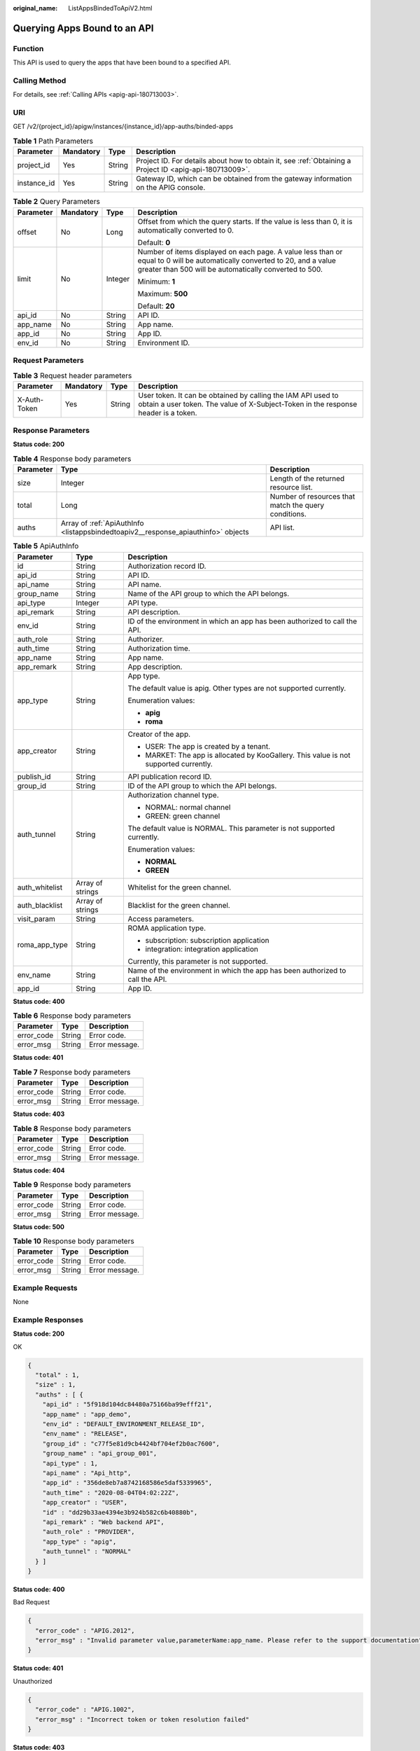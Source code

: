 :original_name: ListAppsBindedToApiV2.html

.. _ListAppsBindedToApiV2:

Querying Apps Bound to an API
=============================

Function
--------

This API is used to query the apps that have been bound to a specified API.

Calling Method
--------------

For details, see :ref:`Calling APIs <apig-api-180713003>`.

URI
---

GET /v2/{project_id}/apigw/instances/{instance_id}/app-auths/binded-apps

.. table:: **Table 1** Path Parameters

   +-------------+-----------+--------+---------------------------------------------------------------------------------------------------------+
   | Parameter   | Mandatory | Type   | Description                                                                                             |
   +=============+===========+========+=========================================================================================================+
   | project_id  | Yes       | String | Project ID. For details about how to obtain it, see :ref:`Obtaining a Project ID <apig-api-180713009>`. |
   +-------------+-----------+--------+---------------------------------------------------------------------------------------------------------+
   | instance_id | Yes       | String | Gateway ID, which can be obtained from the gateway information on the APIG console.                     |
   +-------------+-----------+--------+---------------------------------------------------------------------------------------------------------+

.. table:: **Table 2** Query Parameters

   +-----------------+-----------------+-----------------+-------------------------------------------------------------------------------------------------------------------------------------------------------------------------------------+
   | Parameter       | Mandatory       | Type            | Description                                                                                                                                                                         |
   +=================+=================+=================+=====================================================================================================================================================================================+
   | offset          | No              | Long            | Offset from which the query starts. If the value is less than 0, it is automatically converted to 0.                                                                                |
   |                 |                 |                 |                                                                                                                                                                                     |
   |                 |                 |                 | Default: **0**                                                                                                                                                                      |
   +-----------------+-----------------+-----------------+-------------------------------------------------------------------------------------------------------------------------------------------------------------------------------------+
   | limit           | No              | Integer         | Number of items displayed on each page. A value less than or equal to 0 will be automatically converted to 20, and a value greater than 500 will be automatically converted to 500. |
   |                 |                 |                 |                                                                                                                                                                                     |
   |                 |                 |                 | Minimum: **1**                                                                                                                                                                      |
   |                 |                 |                 |                                                                                                                                                                                     |
   |                 |                 |                 | Maximum: **500**                                                                                                                                                                    |
   |                 |                 |                 |                                                                                                                                                                                     |
   |                 |                 |                 | Default: **20**                                                                                                                                                                     |
   +-----------------+-----------------+-----------------+-------------------------------------------------------------------------------------------------------------------------------------------------------------------------------------+
   | api_id          | No              | String          | API ID.                                                                                                                                                                             |
   +-----------------+-----------------+-----------------+-------------------------------------------------------------------------------------------------------------------------------------------------------------------------------------+
   | app_name        | No              | String          | App name.                                                                                                                                                                           |
   +-----------------+-----------------+-----------------+-------------------------------------------------------------------------------------------------------------------------------------------------------------------------------------+
   | app_id          | No              | String          | App ID.                                                                                                                                                                             |
   +-----------------+-----------------+-----------------+-------------------------------------------------------------------------------------------------------------------------------------------------------------------------------------+
   | env_id          | No              | String          | Environment ID.                                                                                                                                                                     |
   +-----------------+-----------------+-----------------+-------------------------------------------------------------------------------------------------------------------------------------------------------------------------------------+

Request Parameters
------------------

.. table:: **Table 3** Request header parameters

   +--------------+-----------+--------+----------------------------------------------------------------------------------------------------------------------------------------------------+
   | Parameter    | Mandatory | Type   | Description                                                                                                                                        |
   +==============+===========+========+====================================================================================================================================================+
   | X-Auth-Token | Yes       | String | User token. It can be obtained by calling the IAM API used to obtain a user token. The value of X-Subject-Token in the response header is a token. |
   +--------------+-----------+--------+----------------------------------------------------------------------------------------------------------------------------------------------------+

Response Parameters
-------------------

**Status code: 200**

.. table:: **Table 4** Response body parameters

   +-----------+-----------------------------------------------------------------------------------+------------------------------------------------------+
   | Parameter | Type                                                                              | Description                                          |
   +===========+===================================================================================+======================================================+
   | size      | Integer                                                                           | Length of the returned resource list.                |
   +-----------+-----------------------------------------------------------------------------------+------------------------------------------------------+
   | total     | Long                                                                              | Number of resources that match the query conditions. |
   +-----------+-----------------------------------------------------------------------------------+------------------------------------------------------+
   | auths     | Array of :ref:`ApiAuthInfo <listappsbindedtoapiv2__response_apiauthinfo>` objects | API list.                                            |
   +-----------+-----------------------------------------------------------------------------------+------------------------------------------------------+

.. _listappsbindedtoapiv2__response_apiauthinfo:

.. table:: **Table 5** ApiAuthInfo

   +-----------------------+-----------------------+---------------------------------------------------------------------------------------+
   | Parameter             | Type                  | Description                                                                           |
   +=======================+=======================+=======================================================================================+
   | id                    | String                | Authorization record ID.                                                              |
   +-----------------------+-----------------------+---------------------------------------------------------------------------------------+
   | api_id                | String                | API ID.                                                                               |
   +-----------------------+-----------------------+---------------------------------------------------------------------------------------+
   | api_name              | String                | API name.                                                                             |
   +-----------------------+-----------------------+---------------------------------------------------------------------------------------+
   | group_name            | String                | Name of the API group to which the API belongs.                                       |
   +-----------------------+-----------------------+---------------------------------------------------------------------------------------+
   | api_type              | Integer               | API type.                                                                             |
   +-----------------------+-----------------------+---------------------------------------------------------------------------------------+
   | api_remark            | String                | API description.                                                                      |
   +-----------------------+-----------------------+---------------------------------------------------------------------------------------+
   | env_id                | String                | ID of the environment in which an app has been authorized to call the API.            |
   +-----------------------+-----------------------+---------------------------------------------------------------------------------------+
   | auth_role             | String                | Authorizer.                                                                           |
   +-----------------------+-----------------------+---------------------------------------------------------------------------------------+
   | auth_time             | String                | Authorization time.                                                                   |
   +-----------------------+-----------------------+---------------------------------------------------------------------------------------+
   | app_name              | String                | App name.                                                                             |
   +-----------------------+-----------------------+---------------------------------------------------------------------------------------+
   | app_remark            | String                | App description.                                                                      |
   +-----------------------+-----------------------+---------------------------------------------------------------------------------------+
   | app_type              | String                | App type.                                                                             |
   |                       |                       |                                                                                       |
   |                       |                       | The default value is apig. Other types are not supported currently.                   |
   |                       |                       |                                                                                       |
   |                       |                       | Enumeration values:                                                                   |
   |                       |                       |                                                                                       |
   |                       |                       | -  **apig**                                                                           |
   |                       |                       |                                                                                       |
   |                       |                       | -  **roma**                                                                           |
   +-----------------------+-----------------------+---------------------------------------------------------------------------------------+
   | app_creator           | String                | Creator of the app.                                                                   |
   |                       |                       |                                                                                       |
   |                       |                       | -  USER: The app is created by a tenant.                                              |
   |                       |                       |                                                                                       |
   |                       |                       | -  MARKET: The app is allocated by KooGallery. This value is not supported currently. |
   +-----------------------+-----------------------+---------------------------------------------------------------------------------------+
   | publish_id            | String                | API publication record ID.                                                            |
   +-----------------------+-----------------------+---------------------------------------------------------------------------------------+
   | group_id              | String                | ID of the API group to which the API belongs.                                         |
   +-----------------------+-----------------------+---------------------------------------------------------------------------------------+
   | auth_tunnel           | String                | Authorization channel type.                                                           |
   |                       |                       |                                                                                       |
   |                       |                       | -  NORMAL: normal channel                                                             |
   |                       |                       |                                                                                       |
   |                       |                       | -  GREEN: green channel                                                               |
   |                       |                       |                                                                                       |
   |                       |                       | The default value is NORMAL. This parameter is not supported currently.               |
   |                       |                       |                                                                                       |
   |                       |                       | Enumeration values:                                                                   |
   |                       |                       |                                                                                       |
   |                       |                       | -  **NORMAL**                                                                         |
   |                       |                       |                                                                                       |
   |                       |                       | -  **GREEN**                                                                          |
   +-----------------------+-----------------------+---------------------------------------------------------------------------------------+
   | auth_whitelist        | Array of strings      | Whitelist for the green channel.                                                      |
   +-----------------------+-----------------------+---------------------------------------------------------------------------------------+
   | auth_blacklist        | Array of strings      | Blacklist for the green channel.                                                      |
   +-----------------------+-----------------------+---------------------------------------------------------------------------------------+
   | visit_param           | String                | Access parameters.                                                                    |
   +-----------------------+-----------------------+---------------------------------------------------------------------------------------+
   | roma_app_type         | String                | ROMA application type.                                                                |
   |                       |                       |                                                                                       |
   |                       |                       | -  subscription: subscription application                                             |
   |                       |                       |                                                                                       |
   |                       |                       | -  integration: integration application                                               |
   |                       |                       |                                                                                       |
   |                       |                       | Currently, this parameter is not supported.                                           |
   +-----------------------+-----------------------+---------------------------------------------------------------------------------------+
   | env_name              | String                | Name of the environment in which the app has been authorized to call the API.         |
   +-----------------------+-----------------------+---------------------------------------------------------------------------------------+
   | app_id                | String                | App ID.                                                                               |
   +-----------------------+-----------------------+---------------------------------------------------------------------------------------+

**Status code: 400**

.. table:: **Table 6** Response body parameters

   ========== ====== ==============
   Parameter  Type   Description
   ========== ====== ==============
   error_code String Error code.
   error_msg  String Error message.
   ========== ====== ==============

**Status code: 401**

.. table:: **Table 7** Response body parameters

   ========== ====== ==============
   Parameter  Type   Description
   ========== ====== ==============
   error_code String Error code.
   error_msg  String Error message.
   ========== ====== ==============

**Status code: 403**

.. table:: **Table 8** Response body parameters

   ========== ====== ==============
   Parameter  Type   Description
   ========== ====== ==============
   error_code String Error code.
   error_msg  String Error message.
   ========== ====== ==============

**Status code: 404**

.. table:: **Table 9** Response body parameters

   ========== ====== ==============
   Parameter  Type   Description
   ========== ====== ==============
   error_code String Error code.
   error_msg  String Error message.
   ========== ====== ==============

**Status code: 500**

.. table:: **Table 10** Response body parameters

   ========== ====== ==============
   Parameter  Type   Description
   ========== ====== ==============
   error_code String Error code.
   error_msg  String Error message.
   ========== ====== ==============

Example Requests
----------------

None

Example Responses
-----------------

**Status code: 200**

OK

.. code-block::

   {
     "total" : 1,
     "size" : 1,
     "auths" : [ {
       "api_id" : "5f918d104dc84480a75166ba99efff21",
       "app_name" : "app_demo",
       "env_id" : "DEFAULT_ENVIRONMENT_RELEASE_ID",
       "env_name" : "RELEASE",
       "group_id" : "c77f5e81d9cb4424bf704ef2b0ac7600",
       "group_name" : "api_group_001",
       "api_type" : 1,
       "api_name" : "Api_http",
       "app_id" : "356de8eb7a8742168586e5daf5339965",
       "auth_time" : "2020-08-04T04:02:22Z",
       "app_creator" : "USER",
       "id" : "dd29b33ae4394e3b924b582c6b40880b",
       "api_remark" : "Web backend API",
       "auth_role" : "PROVIDER",
       "app_type" : "apig",
       "auth_tunnel" : "NORMAL"
     } ]
   }

**Status code: 400**

Bad Request

.. code-block::

   {
     "error_code" : "APIG.2012",
     "error_msg" : "Invalid parameter value,parameterName:app_name. Please refer to the support documentation"
   }

**Status code: 401**

Unauthorized

.. code-block::

   {
     "error_code" : "APIG.1002",
     "error_msg" : "Incorrect token or token resolution failed"
   }

**Status code: 403**

Forbidden

.. code-block::

   {
     "error_code" : "APIG.1005",
     "error_msg" : "No permissions to request this method"
   }

**Status code: 404**

Not Found

.. code-block::

   {
     "error_code" : "APIG.3002",
     "error_msg" : "API 5f918d104dc84480a75166ba99efff21 does not exist"
   }

**Status code: 500**

Internal Server Error

.. code-block::

   {
     "error_code" : "APIG.9999",
     "error_msg" : "System error"
   }

Status Codes
------------

=========== =====================
Status Code Description
=========== =====================
200         OK
400         Bad Request
401         Unauthorized
403         Forbidden
404         Not Found
500         Internal Server Error
=========== =====================

Error Codes
-----------

See :ref:`Error Codes <errorcode>`.
